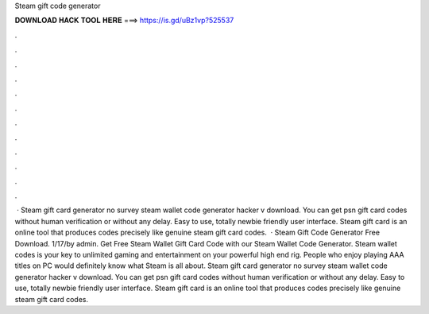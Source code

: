 Steam gift code generator

𝐃𝐎𝐖𝐍𝐋𝐎𝐀𝐃 𝐇𝐀𝐂𝐊 𝐓𝐎𝐎𝐋 𝐇𝐄𝐑𝐄 ===> https://is.gd/uBz1vp?525537

.

.

.

.

.

.

.

.

.

.

.

.

 · Steam gift card generator no survey steam wallet code generator hacker v download. You can get psn gift card codes without human verification or without any delay. Easy to use, totally newbie friendly user interface. Steam gift card is an online tool that produces codes precisely like genuine steam gift card codes.  · Steam Gift Code Generator Free Download. 1/17/by admin. Get Free Steam Wallet Gift Card Code with our Steam Wallet Code Generator. Steam wallet codes is your key to unlimited gaming and entertainment on your powerful high end rig. People who enjoy playing AAA titles on PC would definitely know what Steam is all about. Steam gift card generator no survey steam wallet code generator hacker v download. You can get psn gift card codes without human verification or without any delay. Easy to use, totally newbie friendly user interface. Steam gift card is an online tool that produces codes precisely like genuine steam gift card codes.